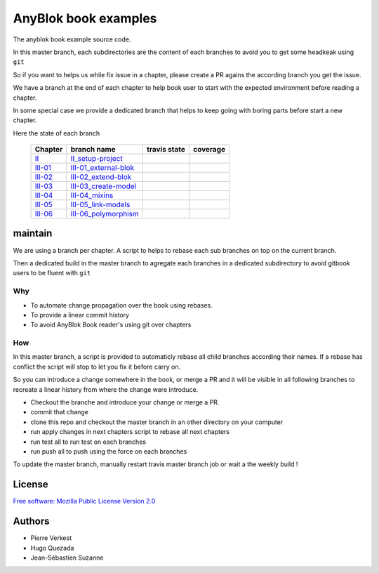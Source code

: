 =====================
AnyBlok book examples
=====================

The anyblok book example source code.

In this master branch, each subdirectories are the content of each branches to
avoid you to get some headkeak using ``git``

So if you want to helps us while fix issue in a chapter, please create
a PR agains the according branch you get the issue.

We have a branch at the end of each chapter to help
book user to start with the expected environment before reading a chapter.

In some special case we provide a dedicated branch that helps to keep
going with boring parts before start a new chapter.

Here the state of each branch

 ========= ========================= ================= ===================
  Chapter   branch name              travis state       coverage
 ========= ========================= ================= ===================
 II_       II_setup-project_         |II-travis|       |II-coverage|
 III-01_   III-01_external-blok_     |III-01-travis|   |III-01-coverage|
 III-02_   III-02_extend-blok_       |III-02-travis|   |III-02-coverage|
 III-03_   III-03_create-model_      |III-03-travis|   |III-03-coverage|
 III-04_   III-04_mixins_            |III-04-travis|   |III-04-coverage|
 III-05_   III-05_link-models_       |III-05-travis|   |III-05-coverage|
 III-06_   III-06_polymorphism_      |III-06-travis|   |III-06-coverage|
 ========= ========================= ================= ===================

maintain
--------

We are using a branch per chapter. A script to helps to rebase each sub branches
on top on the current branch.

Then a dedicated build in the master branch to agregate each branches in a
dedicated subdirectory to avoid gitbook users to be fluent with ``git``


.. warning:

    So, we often use force pushing (``git push --force``)  in this repository


Why
~~~

- To automate change propagation over the book using rebases.
- To provide a linear commit history
- To avoid AnyBlok Book reader's using git over chapters

How
~~~
.. note:

    Begore managing those changes, you should grant push right on this repo. Other
    wise make a PR against the right branch !

In this master branch, a script is provided to automaticly rebase
all child branches according their names. If a rebase has conflict
the script will stop to let you fix it before carry on.

So you can introduce a change somewhere in the book, or merge a PR and it will be
visible in all following branches to recreate a linear history
from where the change were introduce.

* Checkout the branche and introduce your change or merge a PR.
* commit that change
* clone this repo and checkout the master branch in an other directory on
  your computer
* run apply changes in next chapters script to rebase all next chapters
* run test all to run test on each branches
* run push all to push using the force on each branches

To update the master branch, manually restart travis master branch job or
wait a the weekly build !


License
-------

`Free software: Mozilla Public License Version 2.0
<http://mozilla.org/MPL/2.0/>`_


Authors
-------

* Pierre Verkest
* Hugo Quezada
* Jean-Sébastien Suzanne


.. _II: https://anyblok.gitbooks.io/anyblok-book/content/en/02_project/
.. _II_setup-project: https://github.com/AnyBlok/anyblok-book-examples/tree/II_setup-project
.. |II-travis| image:: https://travis-ci.org/AnyBlok/anyblok-book-examples.svg?branch=II_setup-project
    :target: https://travis-ci.org/AnyBlok/anyblok-book-examples
    :alt: Build status
.. |II-coverage| image:: https://coveralls.io/repos/github/AnyBlok/anyblok-book-examples/badge.svg?branch=II_setup-project
    :target: https://coveralls.io/github/AnyBlok/anyblok-book-examples?branch=II_setup-project
    :alt: Coverage

.. _III-01: https://anyblok.gitbooks.io/anyblok-book/content/en/03_blok/01_external_blok.html
.. _III-01_external-blok: https://github.com/AnyBlok/anyblok-book-examples/tree/III-01_external-blok
.. |III-01-travis| image:: https://travis-ci.org/AnyBlok/anyblok-book-examples.svg?branch=III-01_external-blok
    :target: https://travis-ci.org/AnyBlok/anyblok-book-examples
    :alt: Build status
.. |III-01-coverage| image:: https://coveralls.io/repos/github/AnyBlok/anyblok-book-examples/badge.svg?branch=III-01_external-blok
    :target: https://coveralls.io/github/AnyBlok/anyblok-book-examples?branch=III-01_external-blok
    :alt: Coverage

.. _III-02: https://anyblok.gitbooks.io/anyblok-book/content/en/03_blok/02_extend_blok.html
.. _III-02_extend-blok: https://github.com/AnyBlok/anyblok-book-examples/tree/III-02_extend-blok
.. |III-02-travis| image:: https://travis-ci.org/AnyBlok/anyblok-book-examples.svg?branch=III-02_extend-blok
    :target: https://travis-ci.org/AnyBlok/anyblok-book-examples
    :alt: Build status
.. |III-02-coverage| image:: https://coveralls.io/repos/github/AnyBlok/anyblok-book-examples/badge.svg?branch=III-02_extend-blok
    :target: https://coveralls.io/github/AnyBlok/anyblok-book-examples?branch=III-02_extend-blok
    :alt: Coverage

.. _III-03: https://anyblok.gitbooks.io/anyblok-book/content/en/03_blok/03_create_model.html
.. _III-03_create-model: https://github.com/AnyBlok/anyblok-book-examples/tree/III-03_create-model
.. |III-03-travis| image:: https://travis-ci.org/AnyBlok/anyblok-book-examples.svg?branch=III-03_create-model
    :target: https://travis-ci.org/AnyBlok/anyblok-book-examples
    :alt: Build status
.. |III-03-coverage| image:: https://coveralls.io/repos/github/AnyBlok/anyblok-book-examples/badge.svg?branch=III-03_create-model
    :target: https://coveralls.io/github/AnyBlok/anyblok-book-examples?branch=III-03_create-model
    :alt: Coverage

.. _III-04: https://anyblok.gitbooks.io/anyblok-book/content/en/03_blok/04_mixins.html
.. _III-04_mixins: https://github.com/AnyBlok/anyblok-book-examples/tree/III-04_mixins
.. |III-04-travis| image:: https://travis-ci.org/AnyBlok/anyblok-book-examples.svg?branch=III-04_mixins
    :target: https://travis-ci.org/AnyBlok/anyblok-book-examples
    :alt: Build status
.. |III-04-coverage| image:: https://coveralls.io/repos/github/AnyBlok/anyblok-book-examples/badge.svg?branch=III-04_mixins
    :target: https://coveralls.io/github/AnyBlok/anyblok-book-examples?branch=III-04_mixins
    :alt: Coverage

.. _III-05: https://anyblok.gitbooks.io/anyblok-book/content/en/03_blok/05_link_models.html
.. _III-05_link-models: https://github.com/AnyBlok/anyblok-book-examples/tree/III-05_link-models
.. |III-05-travis| image:: https://travis-ci.org/AnyBlok/anyblok-book-examples.svg?branch=III-05_link-models
    :target: https://travis-ci.org/AnyBlok/anyblok-book-examples
    :alt: Build status
.. |III-05-coverage| image:: https://coveralls.io/repos/github/AnyBlok/anyblok-book-examples/badge.svg?branch=III-05_link-models
    :target: https://coveralls.io/github/AnyBlok/anyblok-book-examples?branch=III-05_link-models
    :alt: Coverage

.. _III-06: https://anyblok.gitbooks.io/anyblok-book/content/en/03_blok/06_polymorphism.html
.. _III-06_polymorphism: https://github.com/AnyBlok/anyblok-book-examples/tree/III-06_polymorphism
.. |III-06-travis| image:: https://travis-ci.org/AnyBlok/anyblok-book-examples.svg?branch=III-06_polymorphism
    :target: https://travis-ci.org/AnyBlok/anyblok-book-examples
    :alt: Build status
.. |III-06-coverage| image:: https://coveralls.io/repos/github/AnyBlok/anyblok-book-examples/badge.svg?branch=III-06_polymorphism
    :target: https://coveralls.io/github/AnyBlok/anyblok-book-examples?branch=III-06_polymorphism
    :alt: Coverage
